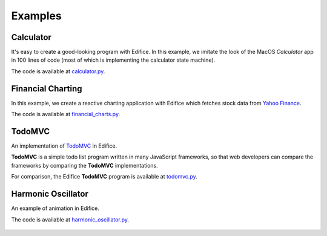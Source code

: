 Examples
========


Calculator
----------

It's easy to create a good-looking program with Edifice.
In this example, we imitate the look of the MacOS *Calculator* app
in 100 lines of code (most of which is implementing the calculator state machine).

The code is available at `calculator.py <https://github.com/pyedifice/pyedifice/tree/master/examples/calculator.py>`_.

.. figure:: /image/example_calculator.png
   :width: 300

.. code-block:: shell
   :caption: Run in Python environment

   python examples/calculator.py

.. code-block:: shell
   :caption: Run in Python environment with :doc:`Edifice Runner<developer_tools>`

   python -m edifice --inspect examples/calculator.py Main

.. code-block:: shell
   :caption: Run with `Nix <https://determinate.systems/posts/nix-run>`__

   nix run github:pyedifice/pyedifice#example-calculator

Financial Charting
------------------

In this example, we create a reactive charting application with Edifice
which fetches stock data from `Yahoo Finance <https://pypi.org/project/yfinance/>`_.

The code is available at `financial_charts.py <https://github.com/pyedifice/pyedifice/tree/master/examples/financial_charts.py>`_.

.. figure:: /image/example_financial_charting4.png
   :width: 600

.. code-block:: shell
   :caption: Run in Python environment

   python examples/financial_charts.py

.. code-block:: shell
   :caption: Run in Python environment with :doc:`Edifice Runner<developer_tools>`

   python -m edifice --inspect examples/financial_charts.py Main

.. code-block:: shell
   :caption: Run with `Nix <https://determinate.systems/posts/nix-run>`__

   nix run github:pyedifice/pyedifice#example-financial-charting


TodoMVC
-------

An implementation of `TodoMVC <https://todomvc.com/>`_ in Edifice.

**TodoMVC** is a simple todo list program written in many JavaScript frameworks,
so that web developers can compare the frameworks by comparing the **TodoMVC**
implementations.

For comparison, the Edifice **TodoMVC** program is available at
`todomvc.py <https://github.com/pyedifice/pyedifice/tree/master/examples/todomvc.py>`_.

.. figure:: /image/example_todomvc.png
   :width: 500

.. code-block:: shell
   :caption: Run in Python environment

   python examples/todomvc.py

.. code-block:: shell
   :caption: Run in Python environment with :doc:`Edifice Runner<developer_tools>`

   python -m edifice --inspect examples/todomvc.py Main

.. code-block:: shell
   :caption: Run with `Nix <https://determinate.systems/posts/nix-run>`__

   nix run github:pyedifice/pyedifice#example-todomvc

Harmonic Oscillator
-------------------

An example of animation in Edifice.

The code is available at `harmonic_oscillator.py <https://github.com/pyedifice/pyedifice/tree/master/examples/harmonic_oscillator.py>`_.

.. figure:: /image/example_harmonic_oscillator2.png
   :width: 500

.. code-block:: shell
   :caption: Run in Python environment

   python examples/harmonic_oscillator.py

.. code-block:: shell
   :caption: Run in Python environment with :doc:`Edifice Runner<developer_tools>`

   python -m edifice --inspect examples/harmonic_oscillator.py Main

.. code-block:: shell
   :caption: Run with `Nix <https://determinate.systems/posts/nix-run>`__

   nix run github:pyedifice/pyedifice#example-harmonic-oscillator
